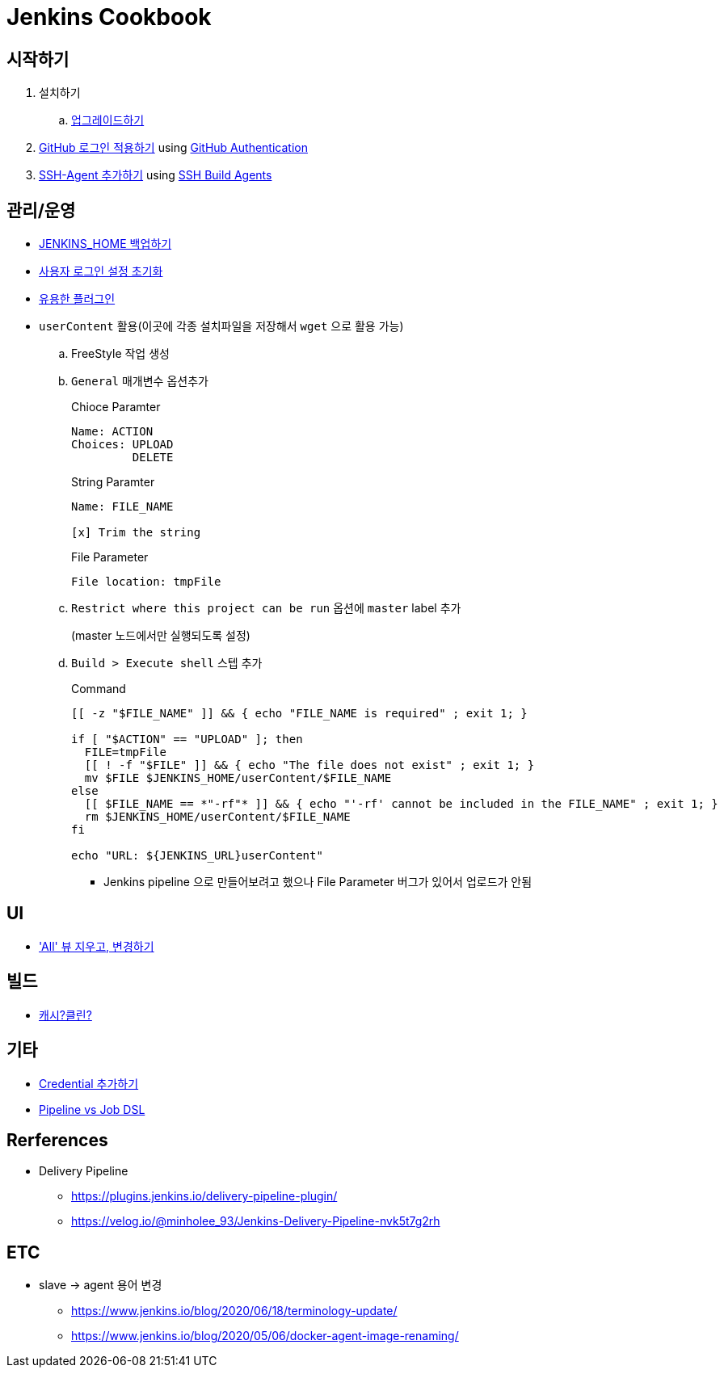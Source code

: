 = Jenkins Cookbook


== 시작하기

. 설치하기
.. https://github.com/wicksome/TIL/blob/master/jenkins/upgrade-jenkins.adoc[업그레이드하기]
. https://github.com/wicksome/TIL/blob/master/jenkins/login-with-github.adoc[GitHub 로그인 적용하기] using https://plugins.jenkins.io/github-oauth/[GitHub Authentication]
. https://github.com/wicksome/TIL/blob/master/jenkins/add-ssh-agent.adoc[SSH-Agent 추가하기] using https://plugins.jenkins.io/ssh-slaves/[SSH Build Agents]

== 관리/운영

* https://github.com/wicksome/TIL/blob/master/jenkins/backup-jenkins-home.adoc[JENKINS_HOME 백업하기]
* https://github.com/wicksome/TIL/blob/master/jenkins/clear-user-security.adoc[사용자 로그인 설정 초기화]
* https://github.com/wicksome/TIL/blob/master/jenkins/plugins.adoc[유용한 플러그인]
* `userContent` 활용(이곳에 각종 설치파일을 저장해서 `wget` 으로 활용 가능)
.. FreeStyle 작업 생성
.. `General` 매개변수 옵션추가
+
[source]
.Chioce Paramter
----
Name: ACTION
Choices: UPLOAD
         DELETE
----
+
[source]
.String Paramter
----
Name: FILE_NAME

[x] Trim the string
----
+
[source]
.File Parameter
----
File location: tmpFile
----
.. `Restrict where this project can be run` 옵션에 `master` label 추가
+
(master 노드에서만 실행되도록 설정)
.. `Build > Execute shell` 스텝 추가
+
[source, bash]
.Command
----
[[ -z "$FILE_NAME" ]] && { echo "FILE_NAME is required" ; exit 1; }

if [ "$ACTION" == "UPLOAD" ]; then
  FILE=tmpFile
  [[ ! -f "$FILE" ]] && { echo "The file does not exist" ; exit 1; }
  mv $FILE $JENKINS_HOME/userContent/$FILE_NAME
else
  [[ $FILE_NAME == *"-rf"* ]] && { echo "'-rf' cannot be included in the FILE_NAME" ; exit 1; }
  rm $JENKINS_HOME/userContent/$FILE_NAME
fi

echo "URL: ${JENKINS_URL}userContent"
----
** Jenkins pipeline 으로 만들어보려고 했으나 File Parameter 버그가 있어서 업로드가 안됨

== UI

* https://github.com/wicksome/TIL/blob/master/jenkins/change-default-view.adoc['All' 뷰 지우고, 변경하기]

== 빌드

* https://jojoldu.tistory.com/446[캐시?클린?]

== 기타

* https://github.com/wicksome/TIL/blob/master/jenkins/credentials.adoc[Credential 추가하기]
* https://github.com/wicksome/TIL/blob/master/jenkins/pipeline-vs-dsl.adoc[Pipeline vs Job DSL]

== Rerferences

* Delivery Pipeline
** https://plugins.jenkins.io/delivery-pipeline-plugin/
** https://velog.io/@minholee_93/Jenkins-Delivery-Pipeline-nvk5t7g2rh


== ETC

* slave → agent 용어 변경
** https://www.jenkins.io/blog/2020/06/18/terminology-update/
** https://www.jenkins.io/blog/2020/05/06/docker-agent-image-renaming/ 
